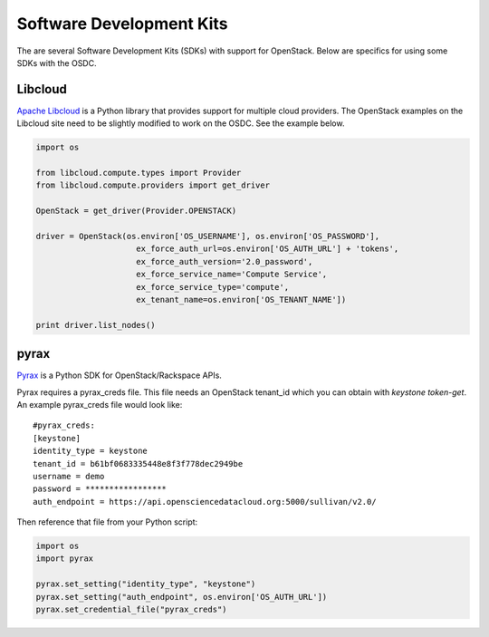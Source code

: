 Software Development Kits
=========================

The are several Software Development Kits (SDKs) with support for OpenStack.
Below are specifics for using some SDKs with the OSDC.

Libcloud
------------------------
`Apache Libcloud <http://libcloud.apache.org/>`_ is a Python library that provides support for multiple cloud providers.
The OpenStack examples on the Libcloud site need to be slightly modified to work on the OSDC.
See the example below.

.. code-block:: python

    import os

    from libcloud.compute.types import Provider
    from libcloud.compute.providers import get_driver

    OpenStack = get_driver(Provider.OPENSTACK)

    driver = OpenStack(os.environ['OS_USERNAME'], os.environ['OS_PASSWORD'],
                         ex_force_auth_url=os.environ['OS_AUTH_URL'] + 'tokens',
                         ex_force_auth_version='2.0_password',
                         ex_force_service_name='Compute Service',
                         ex_force_service_type='compute',
                         ex_tenant_name=os.environ['OS_TENANT_NAME'])

    print driver.list_nodes()


.. _libcloud-example:

pyrax
------------------------
`Pyrax <https://github.com/rackspace/pyrax>`_ is a Python SDK for OpenStack/Rackspace APIs.

Pyrax requires a pyrax_creds file.
This file needs an OpenStack tenant_id which you can obtain with `keystone token-get`.
An example pyrax_creds file would look like::

    #pyrax_creds:
    [keystone]
    identity_type = keystone
    tenant_id = b61bf0683335448e8f3f778dec2949be
    username = demo
    password = *****************
    auth_endpoint = https://api.opensciencedatacloud.org:5000/sullivan/v2.0/

Then reference that file from your Python script:

.. code-block:: python

    import os
    import pyrax

    pyrax.set_setting("identity_type", "keystone")
    pyrax.set_setting("auth_endpoint", os.environ['OS_AUTH_URL'])
    pyrax.set_credential_file("pyrax_creds")
